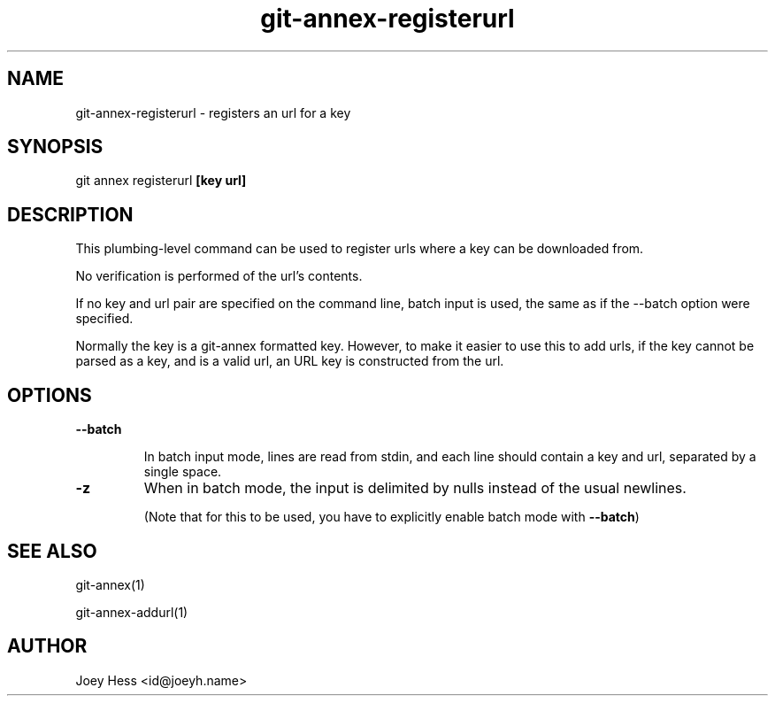 .TH git-annex-registerurl 1
.SH NAME
git-annex-registerurl \- registers an url for a key
.PP
.SH SYNOPSIS
git annex registerurl \fB[key url]\fP
.PP
.SH DESCRIPTION
This plumbing\-level command can be used to register urls where a
key can be downloaded from.
.PP
No verification is performed of the url's contents.
.PP
If no key and url pair are specified on the command line,
batch input is used, the same as if the \-\-batch option were
specified.
.PP
Normally the key is a git-annex formatted key. However, to make it easier
to use this to add urls, if the key cannot be parsed as a key, and is a
valid url, an URL key is constructed from the url.
.PP
.SH OPTIONS
.IP "\fB\-\-batch\fP"
.IP
In batch input mode, lines are read from stdin, and each line
should contain a key and url, separated by a single space.
.IP
.IP "\fB\-z\fP"
When in batch mode, the input is delimited by nulls instead of the usual
newlines.
.IP
(Note that for this to be used, you have to explicitly enable batch mode
with \fB\-\-batch\fP)
.IP
.SH SEE ALSO
git-annex(1)
.PP
git-annex\-addurl(1)
.PP
.SH AUTHOR
Joey Hess <id@joeyh.name>
.PP
.PP

